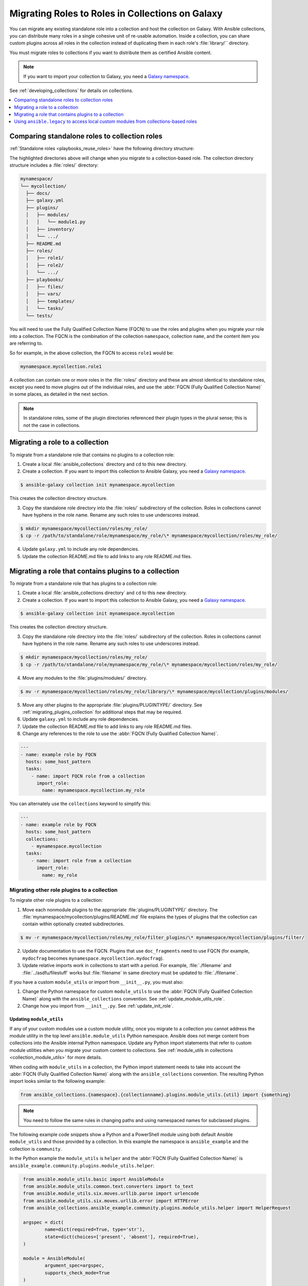 
.. _migrating_roles:

*************************************************
Migrating Roles to Roles in Collections on Galaxy
*************************************************

You can migrate any existing standalone role into a collection and host the collection on Galaxy. With Ansible collections, you can distribute many roles in a single cohesive unit of re-usable automation. Inside a collection, you can share custom plugins across all roles in the collection instead of duplicating them in each role's :file:`library/`` directory.

You must migrate roles to collections if you want to distribute them as certified Ansible content.

.. note::

	If you want to import your collection to Galaxy, you need a `Galaxy namespace <https://galaxy.ansible.com/docs/contributing/namespaces.html>`_.

See :ref:`developing_collections` for details on collections.


.. contents::
   :local:
   :depth: 1

Comparing standalone roles to collection roles
===============================================

:ref:`Standalone roles <playbooks_reuse_roles>` have the following directory structure:

.. code-block:: bash
  :emphasize-lines: 5,7,8

    role/
    ├── defaults
    ├── files
    ├── handlers
    ├── library
    ├── meta
    ├── module_utils
    ├── [*_plugins]
    ├── tasks
    ├── templates
    ├── tests
    └── vars


The highlighted directories above will change when you migrate to a collection-based role. The collection directory structure includes a :file:`roles/` directory:

.. code-block:: bash

    mynamespace/
    └── mycollection/
      ├── docs/
      ├── galaxy.yml
      ├── plugins/
      │   ├── modules/
      │   │   └── module1.py
      │   ├── inventory/
      │   └── .../
      ├── README.md
      ├── roles/
      │   ├── role1/
      │   ├── role2/
      │   └── .../
      ├── playbooks/
      │   ├── files/
      │   ├── vars/
      │   ├── templates/
      │   └── tasks/
      └── tests/

You will need to use the Fully Qualified Collection Name (FQCN) to use the roles and plugins when you migrate your role into a collection. The FQCN is the combination of the collection ``namespace``, collection ``name``, and the content item you are referring to.

So for example, in the above collection, the FQCN to access  ``role1`` would be:

.. code-block:: Python

	mynamespace.mycollection.role1


A collection can contain one or more roles in the :file:`roles/` directory and these are almost identical to standalone roles, except you need to move plugins out of the individual roles, and use the :abbr:`FQCN (Fully Qualified Collection Name)` in some places, as detailed in the next section.

.. note::

	 In standalone roles, some of the plugin directories referenced their plugin types in the plural sense; this is not the case in collections.

.. _simple_roles_in_collections:

Migrating a role to a collection
=================================

To migrate from a standalone role that contains no plugins to a collection role:

1. Create a local :file:`ansible_collections` directory and ``cd`` to this new directory.

2. Create a collection. If you want to import this collection to Ansible Galaxy, you need a `Galaxy namespace <https://galaxy.ansible.com/docs/contributing/namespaces.html>`_.

.. code-block:: bash

  $ ansible-galaxy collection init mynamespace.mycollection

This creates the collection directory structure.

3. Copy the standalone role directory into the :file:`roles/` subdirectory of the collection. Roles in collections cannot have hyphens in the role name. Rename any such roles to use underscores instead.

.. code-block:: bash

  $ mkdir mynamespace/mycollection/roles/my_role/
  $ cp -r /path/to/standalone/role/mynamespace/my_role/\* mynamespace/mycollection/roles/my_role/

4. Update ``galaxy.yml`` to include any role dependencies.

5. Update the collection README.md file to add links to any role README.md files.

.. _complex_roles_in_collections:

Migrating a role that contains plugins to a collection
======================================================

To migrate from a standalone role that has plugins to a collection role:

1. Create a local :file:`ansible_collections directory` and ``cd`` to this new directory.

2. Create a collection. If you want to import this collection to Ansible Galaxy, you need a `Galaxy namespace <https://galaxy.ansible.com/docs/contributing/namespaces.html>`_.

.. code-block:: bash

  $ ansible-galaxy collection init mynamespace.mycollection

This creates the collection directory structure.

3. Copy the standalone role directory into the :file:`roles/` subdirectory of the collection. Roles in collections cannot have hyphens in the role name. Rename any such roles to use underscores instead.

.. code-block:: bash

  $ mkdir mynamespace/mycollection/roles/my_role/
  $ cp -r /path/to/standalone/role/mynamespace/my_role/\* mynamespace/mycollection/roles/my_role/


4. Move any modules to the :file:`plugins/modules/` directory.

.. code-block:: bash

  $ mv -r mynamespace/mycollection/roles/my_role/library/\* mynamespace/mycollection/plugins/modules/

5. Move any other plugins to the appropriate :file:`plugins/PLUGINTYPE/` directory.  See :ref:`migrating_plugins_collection` for additional steps that may be required.

6. Update ``galaxy.yml`` to include any role dependencies.

7. Update the collection README.md file to add links to any role README.md files.

8. Change any references to the role to use the :abbr:`FQCN (Fully Qualified Collection Name)`.

.. code-block:: yaml

  ---
  - name: example role by FQCN
    hosts: some_host_pattern
    tasks:
      - name: import FQCN role from a collection
        import_role:
          name: mynamespace.mycollection.my_role


You can alternately use the ``collections`` keyword to simplify this:

.. code-block:: yaml

  ---
  - name: example role by FQCN
    hosts: some_host_pattern
    collections:
      - mynamespace.mycollection
    tasks:
      - name: import role from a collection
        import_role:
          name: my_role


.. _migrating_plugins_collection:

Migrating other role plugins to a collection
---------------------------------------------

To migrate other role plugins to a collection:


1. Move each nonmodule plugins to the appropriate :file:`plugins/PLUGINTYPE/` directory. The :file:`mynamespace/mycollection/plugins/README.md` file explains the types of plugins that the collection can contain within optionally created subdirectories.

.. code-block:: bash

  $ mv -r mynamespace/mycollection/roles/my_role/filter_plugins/\* mynamespace/mycollection/plugins/filter/

2. Update documentation to use the FQCN. Plugins that use ``doc_fragments`` need to use FQCN (for example, ``mydocfrag`` becomes ``mynamespace.mycollection.mydocfrag``).

3. Update relative imports work in collections to start with a period.  For example, :file:`./filename` and :file:`../asdfu/filestuff` works but :file:`filename` in same directory must be updated to :file:`./filename`.


If you have a custom ``module_utils`` or import from ``__init__.py``, you must also:

#. Change the Python namespace for custom ``module_utils`` to use the :abbr:`FQCN (Fully Qualified Collection Name)` along with the ``ansible_collections`` convention. See :ref:`update_module_utils_role`.

#. Change how you import from ``__init__.py``. See :ref:`update_init_role`.


.. _update_module_utils_role:

Updating ``module_utils``
^^^^^^^^^^^^^^^^^^^^^^^^^

If any of your custom modules use a custom module utility, once you migrate to a collection you cannot address the module utility in the top level ``ansible.module_utils`` Python namespace. Ansible does not merge content from collections into the Ansible internal Python namespace. Update any Python import statements that refer to custom module utilities when you migrate your custom content to collections. See :ref:`module_utils in collections <collection_module_utils>` for more details.

When coding with ``module_utils`` in a collection, the Python import statement needs to take into account the :abbr:`FQCN (Fully Qualified Collection Name)` along with the ``ansible_collections`` convention. The resulting Python import looks similar to the following example:

.. code-block:: text

  from ansible_collections.{namespace}.{collectionname}.plugins.module_utils.{util} import {something}

.. note::

	You need to follow the same rules in changing paths and using namespaced names for subclassed plugins.

The following example code snippets show a Python and a PowerShell module using both default Ansible ``module_utils`` and those provided by a collection. In this example the namespace is ``ansible_example`` and the collection is ``community``.

In the Python example the ``module_utils`` is ``helper`` and the :abbr:`FQCN (Fully Qualified Collection Name)` is ``ansible_example.community.plugins.module_utils.helper``:

.. code-block:: text

  from ansible.module_utils.basic import AnsibleModule
  from ansible.module_utils.common.text.converters import to_text
  from ansible.module_utils.six.moves.urllib.parse import urlencode
  from ansible.module_utils.six.moves.urllib.error import HTTPError
  from ansible_collections.ansible_example.community.plugins.module_utils.helper import HelperRequest

  argspec = dict(
	  name=dict(required=True, type='str'),
	  state=dict(choices=['present', 'absent'], required=True),
  )

  module = AnsibleModule(
	  argument_spec=argspec,
	  supports_check_mode=True
  )

  _request = HelperRequest(
  	module,
	  headers={"Content-Type": "application/json"},
       data=data
 )

In the PowerShell example the ``module_utils`` is ``hyperv`` and the :abbr:`FQCN (Fully Qualified Collection Name)` is ``ansible_example.community.plugins.module_utils.hyperv``:

.. code-block:: powershell

  #!powershell
  #AnsibleRequires -CSharpUtil Ansible.Basic
  #AnsibleRequires -PowerShell ansible_collections.ansible_example.community.plugins.module_utils.hyperv

  $spec = @{
	  name = @{ required = $true; type = "str" }
  	state = @{ required = $true; choices = @("present", "absent") }
  }
  $module = [Ansible.Basic.AnsibleModule]::Create($args, $spec)

  Invoke-HyperVFunction -Name $module.Params.name

  $module.ExitJson()


.. _update_init_role:

Importing from __init__.py
^^^^^^^^^^^^^^^^^^^^^^^^^^

Because of the way that the CPython interpreter does imports, combined with the way the Ansible plugin loader works, if your custom embedded module or plugin requires importing something from an :file:`__init__.py` file, that also becomes part of your collection. You can either originate the content inside a standalone role or use the file name in the Python import statement. The following example is an :file:`__init__.py` file that is part of a callback plugin found inside a collection named ``ansible_example.community``.

.. code-block:: python

  from ansible_collections.ansible_example.community.plugins.callback.__init__ import CustomBaseClass


Example: Migrating a standalone role with plugins to a collection
-----------------------------------------------------------------

In this example we have a standalone role called ``my-standalone-role.webapp`` to emulate a standalone role that contains dashes in the name (which is not valid in collections). This standalone role contains a custom module in the ``library/`` directory called ``manage_webserver``.

.. code-block:: bash

  my-standalone-role.webapp
  ├── defaults
  ├── files
  ├── handlers
  ├── library
  ├── meta
  ├── tasks
  ├── templates
  ├── tests
  └── vars

1. Create a new collection, for example, ``acme.webserver``:

.. code-block:: bash

  $ ansible-galaxy collection init acme.webserver
  - Collection acme.webserver was created successfully
  $ tree acme -d 1
  acme
  └── webserver
	 ├── docs
	 ├── plugins
	 └── roles

2. Create the ``webapp`` role inside the collection and copy all contents from the standalone role:

.. code-block:: bash

  $ mkdir acme/webserver/roles/webapp
  $ cp my-standalone-role.webapp/* acme/webserver/roles/webapp/

3. Move the ``manage_webserver`` module to its new home in ``acme/webserver/plugins/modules/``:

.. code-block:: bash

  $ cp my-standalone-role.webapp/library/manage_webserver.py acme/webserver/plugins/modules/manage.py

.. note::

  This example changed the original source file ``manage_webserver.py`` to the destination file ``manage.py``. This is optional but the :abbr:`FQCN (Fully Qualified Collection Name)` provides the ``webserver`` context as ``acme.webserver.manage``.

4. Change ``manage_webserver`` to ``acme.webserver.manage`` in :file:`tasks/` files in the role ( for example, ``my-standalone-role.webapp/tasks/main.yml``) and any use of the original module name.

.. note::

  This name change is only required if you changed the original module name, but illustrates content referenced by :abbr:`FQCN (Fully Qualified Collection Name)` can offer context and in turn can make module and plugin names shorter. If you anticipate using these modules independent of the role, keep the original naming conventions. Users can add the  :ref:`collections keyword <collections_using_playbook>` in their playbooks. Typically roles are an abstraction layer and users won't use components of the role independently.


Example: Supporting standalone roles and migrated collection roles in a downstream RPM
---------------------------------------------------------------------------------------

A standalone role can co-exist with its collection role counterpart (for example, as part of a support lifecycle of a product). This should only be done for a transition period, but these two can exist in downstream in packages such as RPMs. For example, the RHEL system roles could coexist with an `example of a RHEL system roles collection <https://github.com/maxamillion/collection-rhel-system-roles>`_ and provide existing backwards compatibility with the downstream RPM.

This section walks through an example creating this coexistence in a downstream RPM and requires Ansible 2.9.0 or later.

To deliver a role as both a standalone role and a collection role:

#. Place the collection in  :file:`/usr/share/ansible/collections/ansible_collections/`.
#. Copy the contents of the role inside the collection into a directory named after the standalone role and place the standalone role in  :file:`/usr/share/ansible/roles/`.

All previously bundled modules and plugins used in the standalone role are now referenced by :abbr:`FQCN (Fully Qualified Collection Name)` so even though they are no longer embedded, they can be found from the collection contents.This is an example of how the content inside the collection is a unique entity and does not have to be bound to a role or otherwise. You could alternately create two separate collections: one for the modules and plugins and another for the standalone role to migrate to. The role must use the modules and plugins as :abbr:`FQCN (Fully Qualified Collection Name)`.

The following is an example RPM spec file that accomplishes this using this example content:

.. code-block:: text

  Name: acme-ansible-content
  Summary: Ansible Collection for deploying and configuring ACME webapp
  Version: 1.0.0
  Release: 1%{?dist}
  License: GPLv3+
  Source0: acme-webserver-1.0.0.tar.gz

  Url: https://github.com/acme/webserver-ansible-collection
  BuildArch: noarch

  %global roleprefix my-standalone-role.
  %global collection_namespace acme
  %global collection_name webserver

  %global collection_dir %{_datadir}/ansible/collections/ansible_collections/%{collection_namespace}/%{collection_name}

  %description
  Ansible Collection and standalone role (for backward compatibility and migration) to deploy, configure, and manage the ACME webapp software.

  %prep
  %setup -qc

  %build

  %install

  mkdir -p %{buildroot}/%{collection_dir}
  cp -r ./* %{buildroot}/%{collection_dir}/

  mkdir -p %{buildroot}/%{_datadir}/ansible/roles
  for role in %{buildroot}/%{collection_dir}/roles/*
    do
	   cp -pR ${role} %{buildroot}/%{_datadir}/ansible/roles/%{roleprefix}$(basename ${role})

	   mkdir -p %{buildroot}/%{_pkgdocdir}/$(basename ${role})
	   for docfile in README.md COPYING LICENSE
	    do
      	if [ -f ${role}/${docfile} ]
    	    then
          	cp -p ${role}/${docfile} %{buildroot}/%{_pkgdocdir}/$(basename ${role})/${docfile}
      	fi
	   done
  done


  %files
  %dir %{_datadir}/ansible
  %dir %{_datadir}/ansible/roles
  %dir %{_datadir}/ansible/collections
  %dir %{_datadir}/ansible/collections/ansible_collections
  %{_datadir}/ansible/roles/
  %doc %{_pkgdocdir}/*/README.md
  %doc %{_datadir}/ansible/roles/%{roleprefix}*/README.md
  %{collection_dir}
  %doc %{collection_dir}/roles/*/README.md
  %license %{_pkgdocdir}/*/COPYING
  %license %{_pkgdocdir}/*/LICENSE

.. _using_ansible_legacy:

Using ``ansible.legacy`` to access local custom modules from collections-based roles
=====================================================================================

Some roles within a collection use :ref:`local custom modules <developing_locally>` that are not part of the collection itself. If there is a conflict between the custom module short name and the collection module name, you need to specify which module your tasks call. You can update the tasks to change ``local_module_name`` to ``ansible.legacy.local_module_name`` to ensure you are using the custom module.
